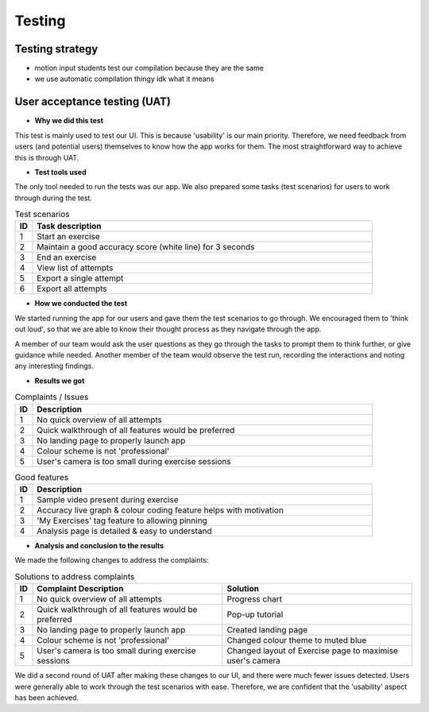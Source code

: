 Testing
=======



Testing strategy
----------------

- motion input students test our compilation because they are the same
- we use automatic compilation thingy idk what it means



User acceptance testing (UAT)
-----------------------------


- **Why we did this test**

This test is mainly used to test our UI. This is because 'usability' is our main priority. Therefore, we need feedback from users (and potential users) themselves to know how the app works for them. The most straightforward way to achieve this is through UAT.



- **Test tools used**

The only tool needed to run the tests was our app. We also prepared some tasks (test scenarios) for users to work through during the test.

.. csv-table:: Test scenarios
   :header: "ID", "Task description"
   :widths: 30, 600

   "1", "Start an exercise"
   "2", "Maintain a good accuracy score (white line) for 3 seconds"
   "3", "End an exercise"
   "4", "View list of attempts"
   "5", "Export a single attempt"
   "6", "Export all attempts"



- **How we conducted the test**

We started running the app for our users and gave them the test scenarios to go through. We encouraged them to 'think out loud', so that we are able to know their thought process as they navigate through the app. 

A member of our team would ask the user questions as they go through the tasks to prompt them to think further, or give guidance while needed. Another member of the team would observe the test run, recording the interactions and noting any interesting findings.



- **Results we got**

.. csv-table:: Complaints / Issues
   :header: "ID", "Description"
   :widths: 30, 600

   "1", "No quick overview of all attempts"
   "2", "Quick walkthrough of all features would be preferred"
   "3", "No landing page to properly launch app"
   "4", "Colour scheme is not 'professional'"
   "5", "User's camera is too small during exercise sessions"

.. csv-table:: Good features
   :header: "ID", "Description"
   :widths: 30, 600

   "1", "Sample video present during exercise"
   "2", "Accuracy live graph & colour coding feature helps with motivation"
   "3", "'My Exercises' tag feature to allowing pinning"
   "4", "Analysis page is detailed & easy to understand"



- **Analysis and conclusion to the results**

We made the following changes to address the complaints:

.. csv-table:: Solutions to address complaints
   :header: "ID", "Complaint Description", "Solution"
   :widths: 30, 600, 600

   "1", "No quick overview of all attempts", "Progress chart"
   "2", "Quick walkthrough of all features would be preferred", "Pop-up tutorial"
   "3", "No landing page to properly launch app", "Created landing page"
   "4", "Colour scheme is not 'professional'", "Changed colour theme to muted blue"
   "5", "User's camera is too small during exercise sessions", "Changed layout of Exercise page to maximise user's camera"

We did a second round of UAT after making these changes to our UI, and there were much fewer issues detected. Users were generally able to work through the test scenarios with ease. Therefore, we are confident that the 'usability' aspect has been achieved.















